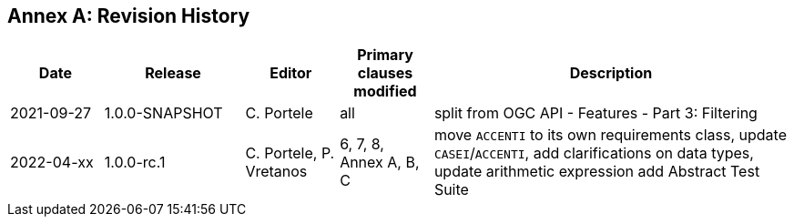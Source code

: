 [appendix]
:appendix-caption: Annex
== Revision History

[cols="12,18,12,12,46",options="header"]
|===
|Date |Release |Editor | Primary clauses modified |Description
|2021-09-27 |1.0.0-SNAPSHOT |C. Portele |all |split from OGC API - Features - Part 3: Filtering
|2022-04-xx |1.0.0-rc.1 |C. Portele, P. Vretanos |6, 7, 8, Annex A, B, C |move `ACCENTI` to its own requirements class, update `CASEI`/`ACCENTI`, add clarifications on data types, update arithmetic expression add Abstract Test Suite
|===
